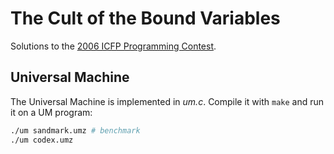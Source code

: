* The Cult of the Bound Variables

Solutions to the [[http://www.boundvariable.org/task.shtml][2006 ICFP Programming Contest]].

** Universal Machine

The Universal Machine is implemented in [[um.c]]. Compile it with =make=
and run it on a UM program:

#+begin_src sh
  ./um sandmark.umz # benchmark
  ./um codex.umz
#+end_src
